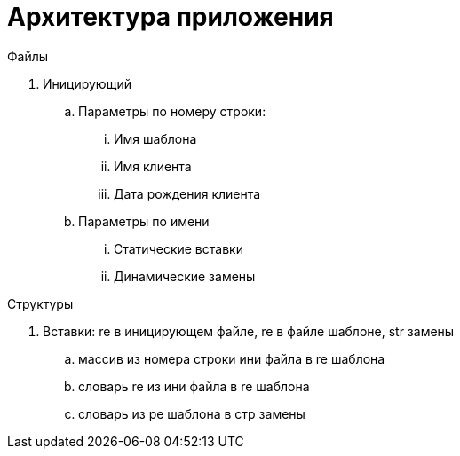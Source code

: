 = Архитектура приложения

.Файлы

. Иницирующий
.. Параметры по номеру строки:
... Имя шаблона
... Имя клиента
... Дата рождения клиента
.. Параметры по имени
... Статические вставки
... Динамические замены

.Структуры

. Вставки: re в иницирующем файле, re в файле шаблоне, str замены
.. массив из номера строки ини файла в re шаблона
.. словарь re из ини файла в re шаблона
.. словарь из ре шаблона в стр замены


